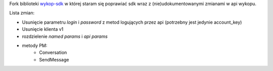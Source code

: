 Fork biblioteki `wykop-sdk`_ w której staram się poprawiać sdk wraz z (nie)udokumentowanymi zmianami w api wykopu.

.. _wykop-sdk: https://github.com/p1c2u/wykop-sdk

Lista zmian:

- Usunięcie parametru `login` i `password` z metod logujących przez api (potrzebny jest jedynie account_key)
- Usunięcie klienta v1
- rozdzielenie `named params` i `api params`
- metody PM:
    - Conversation
    - SendMessage